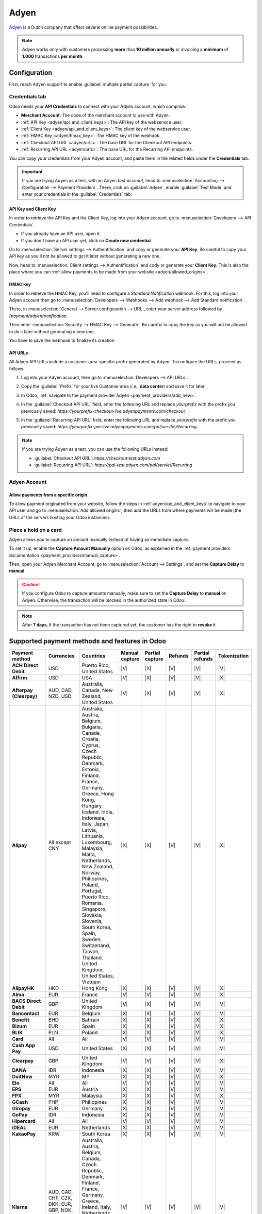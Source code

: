 =====
Adyen
=====

`Adyen <https://www.adyen.com/>`_ is a Dutch company that offers several online payment
possibilities.

.. seealso::
   - :ref:`payment_providers/add_new`
   - :doc:`../payment_providers`

.. note::
   Adyen works only with customers processing **more** than **10 million annually** or invoicing a
   **minimum** of **1.000** transactions **per month**.

Configuration
=============

.. seealso::
   :ref:`payment_providers/add_new`

First, reach Adyen support to enable :guilabel:`multiple partial capture` for you.

Credentials tab
---------------

Odoo needs your **API Credentials** to connect with your Adyen account, which comprise:

- **Merchant Account**: The code of the merchant account to use with Adyen.
- :ref:`API Key <adyen/api_and_client_keys>`: The API key of the webservice user.
- :ref:`Client Key <adyen/api_and_client_keys>`: The client key of the webservice user.
- :ref:`HMAC Key <adyen/hmac_key>`: The HMAC key of the webhook.
- :ref:`Checkout API URL <adyen/urls>`: The base URL for the Checkout API endpoints.
- :ref:`Recurring API URL <adyen/urls>`: The base URL for the Recurring API endpoints.

You can copy your credentials from your Adyen account, and paste them in the related fields under
the **Credentials** tab.

.. important::
   If you are trying Adyen as a test, with an Adyen *test account*, head to
   :menuselection:`Accounting --> Configuration --> Payment Providers`. There, click on
   :guilabel:`Adyen`, enable :guilabel:`Test Mode` and enter your credentials in the
   :guilabel:`Credentials` tab.

.. _adyen/api_and_client_keys:

API Key and Client Key
~~~~~~~~~~~~~~~~~~~~~~

In order to retrieve the API Key and the Client Key, log into your Adyen account, go to
:menuselection:`Developers --> API Credentials`.

- If you already have an API user, open it.
- If you don't have an API user yet, click on **Create new credential**.

Go to :menuselection:`Server settings --> Authentification` and copy or generate your **API Key**.
Be careful to copy your API key as you'll not be allowed to get it later without generating a new
one.

Now, head to :menuselection:`Client settings --> Authentification` and cody or generate your
**Client Key**. This is also the place where you can :ref:`allow payments to be made from your
website <adyen/allowed_origins>`.

.. _adyen/hmac_key:

HMAC key
~~~~~~~~

In order to retrieve the HMAC Key, you'll need to configure a `Standard Notification` webhook. For
this, log into your Adyen account then go to :menuselection:`Developers --> Webhooks --> Add webhook
--> Add Standard notification`.

.. image:: adyen/adyen-add-webhook.png
   :align: center
   :alt: Configure a webhook.

There, in :menuselection:`General --> Server configuration --> URL`, enter your server address
followed by `/payment/adyen/notification`.

.. image:: adyen/adyen-webhook-url.png
   :align: center
   :alt: Enter the notification URL.

Then enter :menuselection:`Security --> HMAC Key --> Generate`. Be careful to copy the key as you
will not be allowed to do it later without generating a new one.

.. image:: adyen/adyen-hmac-key.png
   :align: center
   :alt: Generate a HMAC key and save it.

You have to save the webhook to finalize its creation.

.. _adyen/urls:

API URLs
~~~~~~~~

All Adyen API URLs include a customer area-specific prefix generated by Adyen. To configure the
URLs, proceed as follows:

#. Log into your Adyen account, then go to :menuselection:`Developers --> API URLs`.
#. Copy the :guilabel:`Prefix` for your live Customer area (i.e., **data center**) and save it for
   later.

   .. image:: adyen/adyen-api-urls.png
     :alt: Copy the prefix for the Adyen APIs

#. In Odoo, :ref:`navigate to the payment provider Adyen <payment_providers/add_new>`.
#. In the :guilabel:`Checkout API URL` field, enter the following URL and replace `yourprefix` with
   the prefix you previously saved:
   `https://yourprefix-checkout-live.adyenpayments.com/checkout`
#. In the :guilabel:`Recurring API URL` field, enter the following URL and replace `yourprefix` with
   the prefix you previously saved:
   `https://yourprefix-pal-live.adyenpayments.com/pal/servlet/Recurring`.

.. note::
   If you are trying Adyen as a test, you can use the following URLs instead:

   - :guilabel:`Checkout API URL`: `https://checkout-test.adyen.com`
   - :guilabel:`Recurring API URL`: `https://pal-test.adyen.com/pal/servlet/Recurring`

Adyen Account
-------------

.. _adyen/allowed_origins:

Allow payments from a specific origin
~~~~~~~~~~~~~~~~~~~~~~~~~~~~~~~~~~~~~

To allow payment originated from your website, follow the steps in :ref:`adyen/api_and_client_keys`
to navigate to your API user and go to :menuselection:`Add allowed origins`, then add the URLs from
where payments will be made (the URLs of the servers hosting your Odoo instances).

.. image:: adyen/adyen-allowed-origins.png
   :align: center
   :alt: Allows payments originated from a specific domain.

Place a hold on a card
----------------------

Adyen allows you to capture an amount manually instead of having an immediate capture.

To set it up, enable the **Capture Amount Manually** option on Odoo, as explained in the
:ref:`payment providers documentation <payment_providers/manual_capture>`.

Then, open your Adyen Merchant Account, go to :menuselection:`Account --> Settings`, and set the
**Capture Delay** to **manual**.

.. image:: adyen/adyen_capture_delay.png
   :align: center
   :alt: Capture Delay settings in Adyen

.. caution::
   If you configure Odoo to capture amounts manually, make sure to set the **Capture Delay** to
   **manual** on Adyen. Otherwise, the transaction will be blocked in the authorized state in
   Odoo.

.. note::
   After **7 days**, if the transaction has not been captured yet, the customer has the right to
   **revoke** it.

.. seealso::
   :doc:`../payment_providers`

Supported payment methods and features in Odoo
==============================================

.. |V| replace:: :icon:`fa-check`
.. |X| replace:: :icon:`fa-times`

.. list-table::
   :header-rows: 1
   :stub-columns: 1
   :widths: 10 25 25 8 8 8 8 8

   * - Payment method
     - Currencies
     - Countries
     - Manual capture
     - Partial capture
     - Refunds
     - Partial refunds
     - Tokenization
   * - ACH Direct Debit
     - USD
     - Puerto Rico, United States
     - |V|
     - |X|
     - |V|
     - |V|
     - |V|
   * - Affirm
     - USD
     - USA
     - |V|
     - |X|
     - |V|
     - |V|
     - |X|
   * - Afterpay (Clearpay)
     - AUD, CAD, NZD, USD
     - Australia, Canada, New Zealand, United States
     - |V|
     - |X|
     - |V|
     - |V|
     - |X|
   * - Alipay
     - All except CNY
     - Australia, Austria, Belgium, Bulgaria, Canada, Croatia, Cyprus, Czech Republic, Denmark,
       Estonia, Finland, France, Germany, Greece, Hong Kong, Hungary, Iceland, India, Indonesia,
       Italy, Japan, Latvia, Lithuania, Luxembourg, Malaysia, Malta, Netherlands, New Zealand,
       Norway, Philippines, Poland, Portugal, Puerto Rico, Romania, Singapore, Slovakia, Slovenia,
       South Korea, Spain, Sweden, Switzerland, Taiwan, Thailand, United Kingdom, United States,
       Vietnam
     - |X|
     - |X|
     - |V|
     - |V|
     - |X|
   * - AlipayHK
     - HKD
     - Hong Kong
     - |X|
     - |X|
     - |V|
     - |V|
     - |X|
   * - Alma
     - EUR
     - France
     - |V|
     - |V|
     - |V|
     - |V|
     - |X|
   * - BACS Direct Debit
     - GBP
     - United Kingdom
     - |V|
     - |X|
     - |V|
     - |V|
     - |V|
   * - Bancontact
     - EUR
     - Belgium
     - |X|
     - |X|
     - |V|
     - |V|
     - |V|
   * - Benefit
     - BHD
     - Bahrain
     - |X|
     - |X|
     - |V|
     - |X|
     - |X|
   * - Bizum
     - EUR
     - Spain
     - |X|
     - |X|
     - |V|
     - |V|
     - |X|
   * - BLIK
     - PLN
     - Poland
     - |X|
     - |X|
     - |V|
     - |V|
     - |X|
   * - Card
     - All
     - All
     - |V|
     - |V|
     - |V|
     - |V|
     - |V|
   * - Cash App Pay
     - USD
     - United States
     - |X|
     - |X|
     - |V|
     - |V|
     - |V|
   * - Clearpay
     - GBP
     - United Kingdom
     - |V|
     - |V|
     - |V|
     - |V|
     - |X|
   * - DANA
     - IDR
     - Indonesia
     - |X|
     - |X|
     - |V|
     - |V|
     - |V|
   * - DuitNow
     - MYR
     - MY
     - |X|
     - |X|
     - |V|
     - |V|
     - |X|
   * - Elo
     - All
     - All
     - |V|
     - |V|
     - |V|
     - |V|
     - |V|
   * - EPS
     - EUR
     - Austria
     - |X|
     - |X|
     - |V|
     - |V|
     - |V|
   * - FPX
     - MYR
     - Malaysia
     - |X|
     - |X|
     - |V|
     - |V|
     - |X|
   * - GCash
     - PHP
     - Philippines
     - |X|
     - |X|
     - |V|
     - |V|
     - |V|
   * - Giropay
     - EUR
     - Germany
     - |X|
     - |X|
     - |V|
     - |V|
     - |V|
   * - GoPay
     - IDR
     - Indonesia
     - |X|
     - |X|
     - |V|
     - |V|
     - |V|
   * - Hipercard
     - All
     - All
     - |V|
     - |V|
     - |V|
     - |V|
     - |V|
   * - iDEAL
     - EUR
     - Netherlands
     - |X|
     - |X|
     - |V|
     - |V|
     - |V|
   * - KakaoPay
     - KRW
     - South Korea
     - |X|
     - |X|
     - |V|
     - |V|
     - |V|
   * - Klarna
     - AUD, CAD, CHF, CZK, DKK, EUR, GBP, NOK, NZD, PLN, SEK, USD
     - Australia, Austria, Belgium, Canada, Czech Republic, Denmark, Finland, France, Germany,
       Greece, Ireland, Italy, Netherlands, New Zealand, Norway, Poland, Portugal, Spain, Sweden,
       Switzerland, United Kingdom, United States
     - |V|
     - |V|
     - |V|
     - |V|
     - |V|
   * - Klarna - Pay later
     - CHF, DKK, EUR, GBP, NOK, PLN, SEK
     - Austria, Belgium, Denmark, Finland, Germany, Netherlands, Norway, Poland, Sweden,
       Switzerland, United Kingdom
     - |V|
     - |V|
     - |V|
     - |V|
     - |V|
   * - Klarna - Pay Now
     - CHF, EUR, SEK
     - Germany, Netherlands, Sweden, Switzerland
     - |V|
     - |V|
     - |V|
     - |V|
     - |V|
   * - Klarna - Pay over time
     - UD, CAD, DKK, EUR, GBP, NOK, SEK, USD
     - Australia, Austria, Canada, Czech Republic, Denmark, Finland, France, Germany, Greece,
       Ireland, Italy, Netherlands, New Zealand, Norway, Portugal, Spain, Sweden, United Kingdom,
       United States
     - |V|
     - |V|
     - |V|
     - |V|
     - |V|
   * - KNET
     - KWD
     - Kuwait
     - |X|
     - |X|
     - |V|
     - |V|
     - |X|
   * - MB WAY
     - EUR
     - Portugal
     - |X|
     - |X|
     - |V|
     - |V|
     - |X|
   * - MobilePay
     - DKK, EUR, NOK, SEK
     - Denmark, Finland
     - |V|
     - |V|
     - |V|
     - |V|
     - |X|
   * - MoMo
     - VND
     - Vietnam
     - |X|
     - |X|
     - |V|
     - |V|
     - |V|
   * - Multibanco
     - EUR
     - Portugal
     - |X|
     - |X|
     - |X|
     - |X|
     - |X|
   * - Napas card
     - VND
     - Vietnam
     - |X|
     - |X|
     - |V|
     - |X|
     - |X|
   * - Online Banking Czech Republic
     - CZK
     - Czech Republic
     - |X|
     - |X|
     - |V|
     - |V|
     - |X|
   * - Online Banking India
     - INR
     - India
     - |X|
     - |X|
     - |V|
     - |X|
     - |V|
   * - Online Banking Slovakia
     - EUR
     - Slovakia
     - |X|
     - |X|
     - |V|
     - |V|
     - |X|
   * - Online Banking Thailand
     - THB
     - Thailand
     - |X|
     - |X|
     - |X|
     - |X|
     - |X|
   * - Open Banking
     - GBP
     - Great Britain
     - |X|
     - |X|
     - |V|
     - |V|
     - |X|
   * - P24 - Przelewy24
     - EUR, PLN
     - Poland
     - |X|
     - |X|
     - |V|
     - |V|
     - |V|
   * - PayBright
     - CAD
     - Canada
     - |V|
     - |V|
     - |V|
     - |V|
     - |X|
   * - PayNow
     - SGD
     - Singapore
     - |X|
     - |X|
     - |V|
     - |V|
     - |X|
   * - PayPal
     - All
     - All
     - |V|
     - |V|
     - |V|
     - |V|
     - |X|
   * - PaySafeCard
     - AED, AUD, BRL, CAD, CHF, CZK, DKK, EUR, GBP, GEL, GIP, HUF, ISK, KWD, MDL, MXN, NZD, PEN,
       PLN, PYG, RON, RSD, SAR, SEK, TRY, USD, UYU
     - Australia, Austria, Belgium, Brazil, Canada, Croatia, Cyprus, Czech Republic, Denmark,
       Finland, France, Georgia, Germany, Gibraltar, Hungary, Iceland, Ireland, Italy, Kuwait,
       Latvia, Liechtenstein, Lithuania, Luxembourg, Malta, Mexico, Moldova, Montenegro,
       Netherlands, New Zealand, Norway, Paraguay, Peru, Poland, Portugal, Romania, Saudi Arabia,
       Serbia, Slovakia, Slovenia, Spain, Sweden, Switzerland, Turkey, United Arab Emirates, United
       Kingdom, United States, Uruguay
     - |X|
     - |X|
     - |V|
     - |X|
     - |X|
   * - Paytm
     - INR
     - India
     - |X|
     - |X|
     - |V|
     - |V|
     - |X|
   * - Paytrail
     - EUR
     - Finland
     - |X|
     - |X|
     - |V|
     - |V|
     - |X|
   * - Pix
     - BRL
     - Brazil
     - |X|
     - |X|
     - |V|
     - |V|
     - |X|
   * - Prompt Pay
     - THB
     - Thailand
     - |X|
     - |X|
     - |X|
     - |X|
     - |X|
   * - Ratepay
     - EUR, CHF
     - Austria, Germany, Netherlands, Switzerland
     - |V|
     - |V|
     - |V|
     - |V|
     - |X|
   * - Samsung Pay
     - AUD, CAD, CHF, EUR, BGP, HKD, SEK, SGD, USD
     - Australia, Canada, Honk Kong, Singapore, Spain, Sweden, Switzerland, United Kingdom, United
       States
     - |V|
     - |V|
     - |V|
     - |V|
     - |V|
   * - SEPA Direct Debit
     - EUR
     - `SEPA countries
       <https://www.europeanpaymentscouncil.eu/document-library/other/epc-list-sepa-scheme-countries>`_
     - |V|
     - |X|
     - |V|
     - |V|
     - |V|
   * - Sofort
     - EUR, CHF
     - Germany, Austria, Belgium, Netherlands, Spain, Switzerland, United Kingdom
     - |X|
     - |X|
     - |V|
     - |V|
     - |V|
   * - Swish
     - SEK
     - Sweden
     - |X|
     - |X|
     - |V|
     - |V|
     - |X|
   * - Touch'n Go
     - MYR
     - Malaysia
     - |X|
     - |X|
     - |V|
     - |V|
     - |X|
   * - Trustly
     - CZK, DKK, EUR, GBP, NOK, SEK
     - Austria, Denmark, Estonia, Finland, Germany, Latvia, Lithuania, Netherlands, Norway, Spain,
       Sweden, United Kingdom
     - |X|
     - |X|
     - |V|
     - |V|
     - |X|
   * - TWINT
     - CHF
     - CH
     - |V|
     - |V|
     - |V|
     - |V|
     - |V|
   * - Vipps
     - NOK
     - Norway
     - |V|
     - |V|
     - |V|
     - |V|
     - |V|
   * - WeChatPay
     - AUD, CAD, CNY, EUR, GBP, HKD, JPY, NZD, SGD, USD
     - All
     - |X|
     - |X|
     - |V|
     - |X|
     - |X|
   * - Wallets India
     - INR
     - India
     - |X|
     - |X|
     - |V|
     - |X|
     - |X|
   * - Walley
     - DKK, EUR, NOK, SEK
     - Denmark, Finland, Norway, Sweden
     - |V|
     - |V|
     - |V|
     - |V|
     - |X|
   * - Zip
     - AUD, CAD, NZD, USD
     - Australia, Canada, New Zealand, United States
     - |V|
     - |V|
     - |V|
     - |V|
     - |V|
